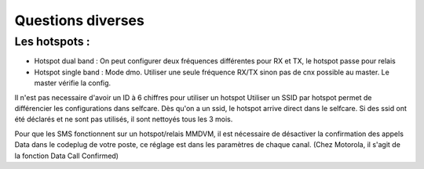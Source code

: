 Questions diverses
""""""""""""""""""

Les hotspots :
==============

- Hotspot dual band : On peut configurer deux fréquences différentes pour RX et TX, le hotspot passe pour relais
- Hotspot single band : Mode dmo. Utiliser une seule fréquence RX/TX sinon pas de cnx possible au master. Le master vérifie la config.

Il n'est pas necessaire d'avoir un ID à 6 chiffres pour utiliser un hotspot
Utiliser un SSID par hotspot permet de différencier les configurations dans selfcare.
Dès qu'on a un ssid, le hotspot arrive direct dans le selfcare.
Si des ssid ont été déclarés et ne sont pas utilisés, il sont nettoyés tous les 3 mois.

Pour que les SMS fonctionnent sur un hotspot/relais MMDVM, il est nécessaire de désactiver la confirmation des 
appels Data dans le codeplug de votre poste, ce réglage est dans les paramètres de chaque canal. 
(Chez Motorola, il s'agit de la fonction Data Call Confirmed)